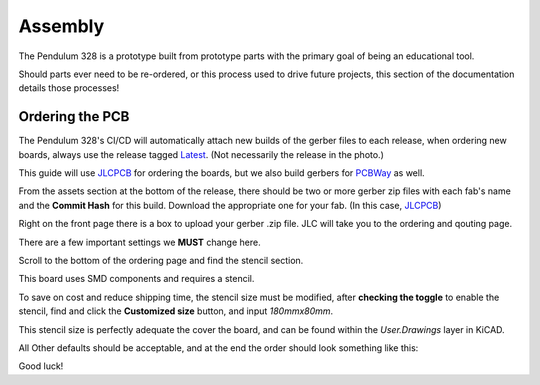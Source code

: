 Assembly
========

The Pendulum 328 is a prototype built from prototype parts with the primary goal of
being an educational tool.

Should parts ever need to be re-ordered, or this process used to drive future projects,
this section of the documentation details those processes!


Ordering the PCB
----------------

The Pendulum 328's CI/CD will automatically attach new builds of the gerber files to each release,
when ordering new boards, always use the release tagged Latest_. (Not necessarily the release in the photo.)

.. image:: images/ExampleRelease.png
  :width: 50%
  :alt: An example of a release

This guide will use JLCPCB_ for ordering the boards, but we also build gerbers for PCBWay_ as well.

.. image:: images/Assets.png
  :width: 80%
  :alt: Assets

From the assets section at the bottom of the release, there should be two or more gerber zip files with each
fab's name and the **Commit Hash** for this build. Download the appropriate one for your fab. (In this case, JLCPCB_)

.. image:: images/JLCFront.png
  :width: 80%
  :alt: JLC Front Page

Right on the front page there is a box to upload your gerber .zip file. JLC will take you to the ordering and qouting page.

.. image:: images/Ordering.png
  :width: 80%
  :alt: JLC Ordering Page

There are a few important settings we **MUST** change here.

Scroll to the bottom of the ordering page and find the stencil section.

.. image:: images/StencilSection.png
  :width: 80%
  :alt: JLC Stencil Section

This board uses SMD components and requires a stencil.

To save on cost and reduce shipping time, the stencil size must be modified, after **checking the toggle**
to enable the stencil, find and click the **Customized size** button, and input `180mmx80mm`.

.. image:: images/CustomSize.png
  :width: 80%
  :alt: JLC Stencil Define

This stencil size is perfectly adequate the cover the board, and can be found within the `User.Drawings`
layer in KiCAD.

.. image:: images/StencilDefine.png
  :width: 80%
  :alt: Kicad Stencil Define

All Other defaults should be acceptable, and at the end the order should look something like this:

.. image:: images/CompleteOrder.png
  :width: 90%
  :alt: Complete Order


Good luck!

.. _Latest: https://github.com/KenwoodFox/EG-310-InvertedPendulum/releases/latest
.. _JLCPCB: https://jlcpcb.com/
.. _PCBWay: https://www.pcbway.com/
